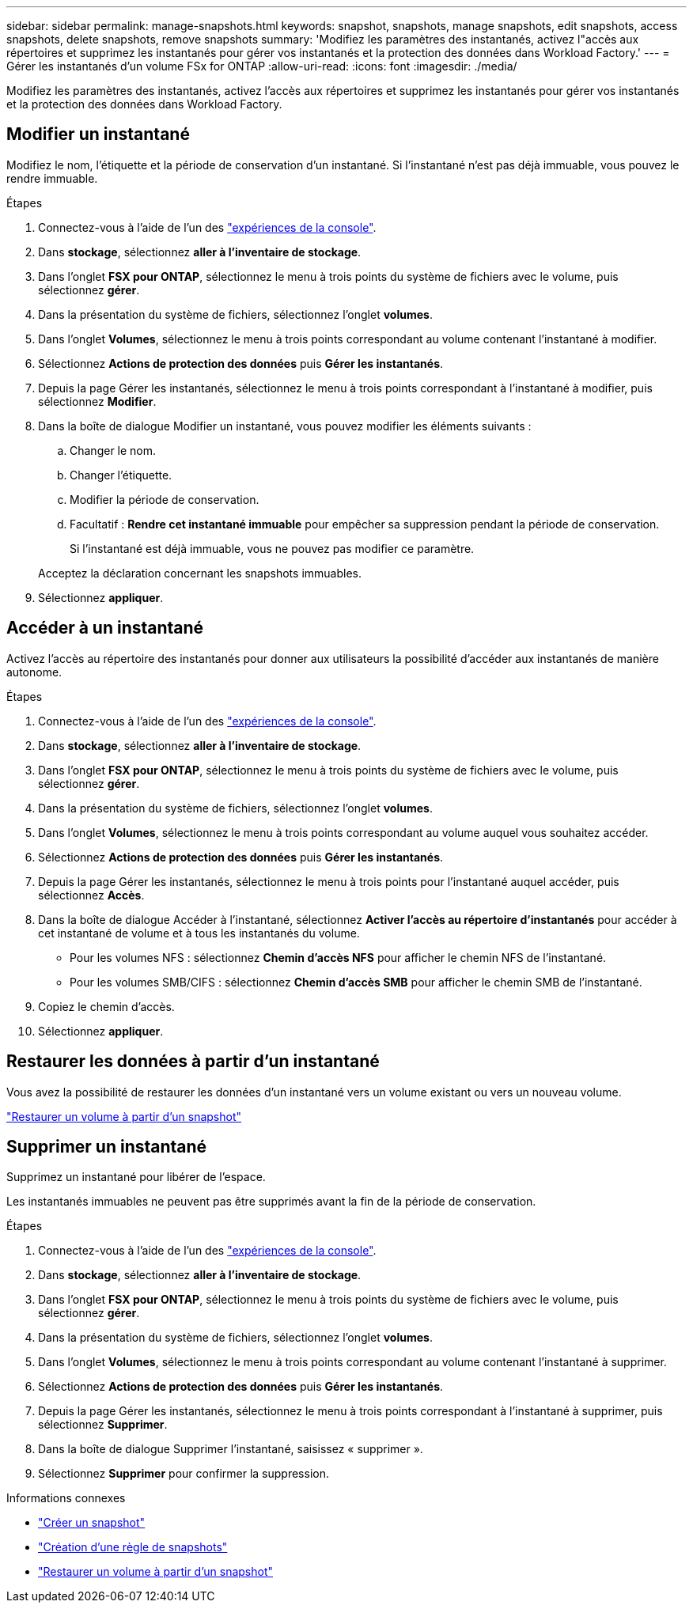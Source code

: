 ---
sidebar: sidebar 
permalink: manage-snapshots.html 
keywords: snapshot, snapshots, manage snapshots, edit snapshots, access snapshots, delete snapshots, remove snapshots 
summary: 'Modifiez les paramètres des instantanés, activez l"accès aux répertoires et supprimez les instantanés pour gérer vos instantanés et la protection des données dans Workload Factory.' 
---
= Gérer les instantanés d'un volume FSx for ONTAP
:allow-uri-read: 
:icons: font
:imagesdir: ./media/


[role="lead"]
Modifiez les paramètres des instantanés, activez l'accès aux répertoires et supprimez les instantanés pour gérer vos instantanés et la protection des données dans Workload Factory.



== Modifier un instantané

Modifiez le nom, l’étiquette et la période de conservation d’un instantané.  Si l'instantané n'est pas déjà immuable, vous pouvez le rendre immuable.

.Étapes
. Connectez-vous à l'aide de l'un des link:https://docs.netapp.com/us-en/workload-setup-admin/console-experiences.html["expériences de la console"^].
. Dans *stockage*, sélectionnez *aller à l'inventaire de stockage*.
. Dans l'onglet *FSX pour ONTAP*, sélectionnez le menu à trois points du système de fichiers avec le volume, puis sélectionnez *gérer*.
. Dans la présentation du système de fichiers, sélectionnez l'onglet *volumes*.
. Dans l’onglet *Volumes*, sélectionnez le menu à trois points correspondant au volume contenant l’instantané à modifier.
. Sélectionnez *Actions de protection des données* puis *Gérer les instantanés*.
. Depuis la page Gérer les instantanés, sélectionnez le menu à trois points correspondant à l'instantané à modifier, puis sélectionnez *Modifier*.
. Dans la boîte de dialogue Modifier un instantané, vous pouvez modifier les éléments suivants :
+
.. Changer le nom.
.. Changer l'étiquette.
.. Modifier la période de conservation.
.. Facultatif : *Rendre cet instantané immuable* pour empêcher sa suppression pendant la période de conservation.
+
Si l'instantané est déjà immuable, vous ne pouvez pas modifier ce paramètre.

+
Acceptez la déclaration concernant les snapshots immuables.



. Sélectionnez *appliquer*.




== Accéder à un instantané

Activez l'accès au répertoire des instantanés pour donner aux utilisateurs la possibilité d'accéder aux instantanés de manière autonome.

.Étapes
. Connectez-vous à l'aide de l'un des link:https://docs.netapp.com/us-en/workload-setup-admin/console-experiences.html["expériences de la console"^].
. Dans *stockage*, sélectionnez *aller à l'inventaire de stockage*.
. Dans l'onglet *FSX pour ONTAP*, sélectionnez le menu à trois points du système de fichiers avec le volume, puis sélectionnez *gérer*.
. Dans la présentation du système de fichiers, sélectionnez l'onglet *volumes*.
. Dans l'onglet *Volumes*, sélectionnez le menu à trois points correspondant au volume auquel vous souhaitez accéder.
. Sélectionnez *Actions de protection des données* puis *Gérer les instantanés*.
. Depuis la page Gérer les instantanés, sélectionnez le menu à trois points pour l'instantané auquel accéder, puis sélectionnez *Accès*.
. Dans la boîte de dialogue Accéder à l'instantané, sélectionnez *Activer l'accès au répertoire d'instantanés* pour accéder à cet instantané de volume et à tous les instantanés du volume.
+
** Pour les volumes NFS : sélectionnez *Chemin d’accès NFS* pour afficher le chemin NFS de l’instantané.
** Pour les volumes SMB/CIFS : sélectionnez *Chemin d’accès SMB* pour afficher le chemin SMB de l’instantané.


. Copiez le chemin d'accès.
. Sélectionnez *appliquer*.




== Restaurer les données à partir d'un instantané

Vous avez la possibilité de restaurer les données d’un instantané vers un volume existant ou vers un nouveau volume.

link:https://review.docs.netapp.com/us-en/workload-fsx-ontap_snapshot-mgmt/restore-volume-from-snapshot.html["Restaurer un volume à partir d'un snapshot"]



== Supprimer un instantané

Supprimez un instantané pour libérer de l'espace.

Les instantanés immuables ne peuvent pas être supprimés avant la fin de la période de conservation.

.Étapes
. Connectez-vous à l'aide de l'un des link:https://docs.netapp.com/us-en/workload-setup-admin/console-experiences.html["expériences de la console"^].
. Dans *stockage*, sélectionnez *aller à l'inventaire de stockage*.
. Dans l'onglet *FSX pour ONTAP*, sélectionnez le menu à trois points du système de fichiers avec le volume, puis sélectionnez *gérer*.
. Dans la présentation du système de fichiers, sélectionnez l'onglet *volumes*.
. Dans l’onglet *Volumes*, sélectionnez le menu à trois points correspondant au volume contenant l’instantané à supprimer.
. Sélectionnez *Actions de protection des données* puis *Gérer les instantanés*.
. Depuis la page Gérer les instantanés, sélectionnez le menu à trois points correspondant à l'instantané à supprimer, puis sélectionnez *Supprimer*.
. Dans la boîte de dialogue Supprimer l'instantané, saisissez « supprimer ».
. Sélectionnez *Supprimer* pour confirmer la suppression.


.Informations connexes
* link:https://docs.netapp.com/us-en/workload-fsx-ontap/create-snapshot.html["Créer un snapshot"]
* link:https://docs.netapp.com/us-en/workload-fsx-ontap/create-snapshot-policy.html["Création d'une règle de snapshots"]
* link:https://docs.netapp.com/us-en/workload-fsx-ontap/restore-volume-from-snapshot.html["Restaurer un volume à partir d'un snapshot"]

